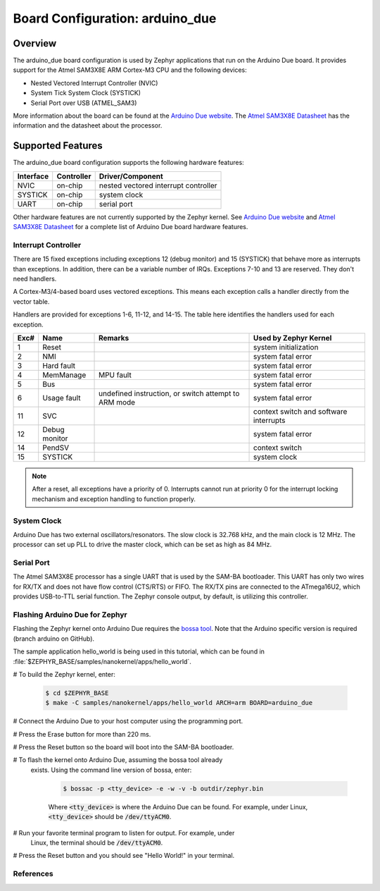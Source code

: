 .. _arduino_due:

Board Configuration: arduino_due
################################

Overview
********

The arduino_due board configuration is used by Zephyr applications
that run on the Arduino Due board. It provides support for the Atmel
SAM3X8E ARM Cortex-M3 CPU and the following devices:

* Nested Vectored Interrupt Controller (NVIC)

* System Tick System Clock (SYSTICK)

* Serial Port over USB (ATMEL_SAM3)

More information about the board can be found at the `Arduino Due website`_.
The `Atmel SAM3X8E Datasheet`_ has the information and the datasheet about
the processor.

Supported Features
******************

The arduino_due board configuration supports the following
hardware features:

+--------------+------------+----------------------+
| Interface    | Controller | Driver/Component     |
+==============+============+======================+
| NVIC         | on-chip    | nested vectored      |
|              |            | interrupt controller |
+--------------+------------+----------------------+
| SYSTICK      | on-chip    | system clock         |
+--------------+------------+----------------------+
| UART         | on-chip    | serial port          |
+--------------+------------+----------------------+

Other hardware features are not currently supported by the Zephyr kernel.
See `Arduino Due website`_ and `Atmel SAM3X8E Datasheet`_ for a complete
list of Arduino Due board hardware features.

Interrupt Controller
====================

There are 15 fixed exceptions including exceptions 12 (debug
monitor) and 15 (SYSTICK) that behave more as interrupts
than exceptions. In addition, there can be a variable number
of IRQs. Exceptions 7-10 and 13 are reserved. They don't need
handlers.

A Cortex-M3/4-based board uses vectored exceptions. This
means each exception calls a handler directly from the
vector table.

Handlers are provided for exceptions 1-6, 11-12, and 14-15.
The table here identifies the handlers used for each exception.

+------+------------+----------------+--------------------------+
| Exc# | Name       | Remarks        | Used by Zephyr Kernel    |
+======+============+================+==========================+
| 1    | Reset      |                | system initialization    |
+------+------------+----------------+--------------------------+
| 2    | NMI        |                | system fatal error       |
+------+------------+----------------+--------------------------+
| 3    | Hard fault |                | system fatal error       |
+------+------------+----------------+--------------------------+
| 4    | MemManage  | MPU fault      | system fatal error       |
+------+------------+----------------+--------------------------+
| 5    | Bus        |                | system fatal error       |
+------+------------+----------------+--------------------------+
| 6    | Usage      | undefined      | system fatal error       |
|      | fault      | instruction,   |                          |
|      |            | or switch      |                          |
|      |            | attempt to ARM |                          |
|      |            | mode           |                          |
+------+------------+----------------+--------------------------+
| 11   | SVC        |                | context switch and       |
|      |            |                | software interrupts      |
+------+------------+----------------+--------------------------+
| 12   | Debug      |                | system fatal error       |
|      | monitor    |                |                          |
+------+------------+----------------+--------------------------+
| 14   | PendSV     |                | context switch           |
+------+------------+----------------+--------------------------+
| 15   | SYSTICK    |                | system clock             |
+------+------------+----------------+--------------------------+

.. note::
   After a reset, all exceptions have a priority of 0. Interrupts cannot run
   at priority 0 for the interrupt locking mechanism and exception handling
   to function properly.

System Clock
============

Arduino Due has two external oscillators/resonators. The slow clock is
32.768 kHz, and the main clock is 12 MHz. The processor can set up PLL to drive
the master clock, which can be set as high as 84 MHz.

Serial Port
===========

The Atmel SAM3X8E processor has a single UART that is used by the SAM-BA
bootloader. This UART has only two wires for RX/TX and does not have flow
control (CTS/RTS) or FIFO. The RX/TX pins are connected to the ATmega16U2,
which provides USB-to-TTL serial function. The Zephyr console output, by
default, is utilizing this controller.

Flashing Arduino Due for Zephyr
===============================

Flashing the Zephyr kernel onto Arduino Due requires the `bossa tool`_. Note
that the Arduino specific version is required (branch arduino on GitHub).


The sample application hello_world is being used in this tutorial, which can
be found in :file:`$ZEPHYR_BASE/samples/nanokernel/apps/hello_world`.

# To build the Zephyr kernel, enter:

   .. code-block:: console

      $ cd $ZEPHYR_BASE
      $ make -C samples/nanokernel/apps/hello_world ARCH=arm BOARD=arduino_due

# Connect the Arduino Due to your host computer using the programming port.

# Press the Erase button for more than 220 ms.

# Press the Reset button so the board will boot into the SAM-BA bootloader.

# To flash the kernel onto Arduino Due, assuming the bossa tool already
  exists. Using the command line version of bossa, enter:

   .. code-block:: console

      $ bossac -p <tty_device> -e -w -v -b outdir/zephyr.bin

   Where :code:`<tty_device>` is where the Arduino Due can be found. For
   example, under Linux, :code:`<tty_device>` should be :code:`/dev/ttyACM0`.

# Run your favorite terminal program to listen for output. For example, under
  Linux, the terminal should be :code:`/dev/ttyACM0`.

# Press the Reset button and you should see "Hello World!" in your terminal.


References
==========

.. _Arduino Due website: https://www.arduino.cc/en/Main/ArduinoBoardDue

.. _Atmel SAM3X8E Datasheet: http://www.atmel.com/devices/sam3x8e.aspx

.. _bossa tool: https://github.com/shumatech/BOSSA
